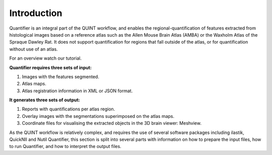 **Introduction**
==================

Quantifier is an integral part of the QUINT workflow, and enables the regional-quantification of features extracted from histological images based on a reference atlas such as the Allen Mouse Brain Atlas (AMBA) or the Waxholm Atlas of the Spraque Dawley Rat. It does not support quantification for regions that fall outside of the atlas, or for quantification without use of an atlas. 

For an overview watch our tutorial.

.. raw:: html

   <iframe width="560" height="315" src="https://www.youtube.com/embed/n-gQigcGMJ0" title="YouTube video player" frameborder="0" allow="accelerometer; autoplay; clipboard-write; encrypted-media; gyroscope; picture-in-picture" allowfullscreen></iframe>


**Quantifier requires three sets of input:**

1. Images with the features segmented.
2. Atlas maps.
3. Atlas registration information in XML or JSON format.

**It generates three sets of output:**

1. Reports with quantifications per atlas region.
2. Overlay images with the segmentations superimposed on the atlas maps.
3. Coordinate files for visualising the extracted objects in the 3D brain viewer: Meshview. 

As the QUINT workflow is relatively complex, and requires the use of several software packages including ilastik, QuickNII and Nutil Quantifier, this section is split into several parts with information on how to prepare the input files, how to run Quantifier, and how to interpret the output files. 


